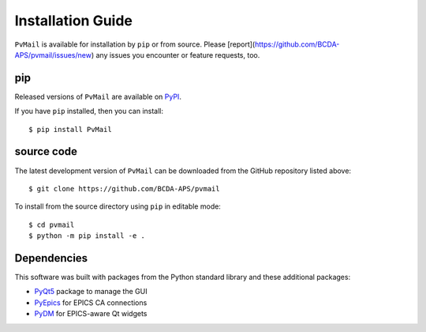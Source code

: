 .. index:: installation

.. _install:

====================================
Installation Guide
====================================

``PvMail`` is available for installation by ``pip`` or from source. Please
[report](https://github.com/BCDA-APS/pvmail/issues/new) any issues you encounter
or feature requests, too.

..
    .. _install.conda:

    conda
    -----

    Released versions of ``PvMail`` are available on `conda-forge
    <https://anaconda.org/conda-forge/pvmail>`_.

    If you have ``conda`` installed, then you can install::

        $ conda install PvMail

.. _install.pip:

pip
---

Released versions of ``PvMail`` are available on `PyPI
<https://pypi.org/project/PvMail/>`_.

If you have ``pip`` installed, then you can install::

    $ pip install PvMail

.. index:: source code

.. _install.source:

source code
-----------

The latest development version of ``PvMail`` can be downloaded from the
GitHub repository listed above::

   $ git clone https://github.com/BCDA-APS/pvmail

To install from the source directory using ``pip`` in editable mode::

    $ cd pvmail
    $ python -m pip install -e .

.. _install.dependencies:

Dependencies
------------

This software was built with packages from the Python standard library and these
additional packages:

- `PyQt5 <https://pypi.org/project/PyQt5/>`_ package to manage the GUI
- `PyEpics <https://pypi.org/project/pyepics/>`_ for EPICS CA connections
- `PyDM <https://pypi.org/project/PyDM/>`_ for EPICS-aware Qt widgets


